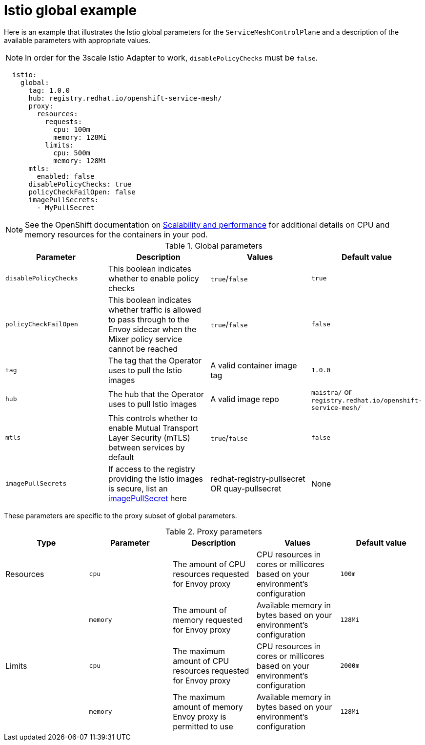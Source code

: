 // Module included in the following assemblies:
//
// * service_mesh/service_mesh_install/customizing-installation-ossm.adoc

[id="ossm-cr-istio-global_{context}"]
= Istio global example

Here is an example that illustrates the Istio global parameters for the `ServiceMeshControlPlane` and a description of the available parameters with appropriate values.

[NOTE]
====
In order for the 3scale Istio Adapter to work, `disablePolicyChecks` must be `false`.
====

[source,yaml]
----
  istio:
    global:
      tag: 1.0.0
      hub: registry.redhat.io/openshift-service-mesh/
      proxy:
        resources:
          requests:
            cpu: 100m
            memory: 128Mi
          limits:
            cpu: 500m
            memory: 128Mi
      mtls:
        enabled: false
      disablePolicyChecks: true
      policyCheckFailOpen: false
      imagePullSecrets:
        - MyPullSecret
----

[NOTE]
====
See the OpenShift documentation on xref:../../scalability_and_performance/recommended-host-practices.adoc#recommended-node-host-practices_[Scalability and performance] for additional details on CPU and memory resources for the containers in your pod.
====

.Global parameters
|===
|Parameter |Description |Values |Default value

|`disablePolicyChecks`
|This boolean indicates whether to enable policy checks
|`true`/`false`
|`true`

|`policyCheckFailOpen`
|This boolean indicates whether traffic is allowed to pass through to the Envoy sidecar when the Mixer policy service cannot be reached
|`true`/`false`
|`false`

|`tag`
|The tag that the Operator uses to pull the Istio images
|A valid container image tag
|`1.0.0`

|`hub`
|The hub that the Operator uses to pull Istio images
|A valid image repo
|`maistra/` or `registry.redhat.io/openshift-service-mesh/`

|`mtls`
|This controls whether to enable Mutual Transport Layer Security (mTLS) between services by default
|`true`/`false`
|`false`

|`imagePullSecrets`
|If access to the registry providing the Istio images is secure, list an link:https://kubernetes.io/docs/concepts/containers/images/#specifying-imagepullsecrets-on-a-pod[imagePullSecret] here
|redhat-registry-pullsecret OR quay-pullsecret
|None
|===

These parameters are specific to the proxy subset of global parameters.

.Proxy parameters
|===
|Type |Parameter |Description |Values |Default value

|Resources
|`cpu`
|The amount of CPU resources requested for Envoy proxy
|CPU resources in cores or millicores based on your environment's configuration
|`100m`

|
|`memory`
|The amount of memory requested for Envoy proxy
|Available memory in bytes based on your environment's configuration
|`128Mi`

|Limits
|`cpu`
|The maximum amount of CPU resources requested for Envoy proxy
|CPU resources in cores or millicores based on your environment's configuration
|`2000m`

|
|`memory`
|The maximum amount of memory Envoy proxy is permitted to use
|Available memory in bytes based on your environment's configuration
|`128Mi`
|===
